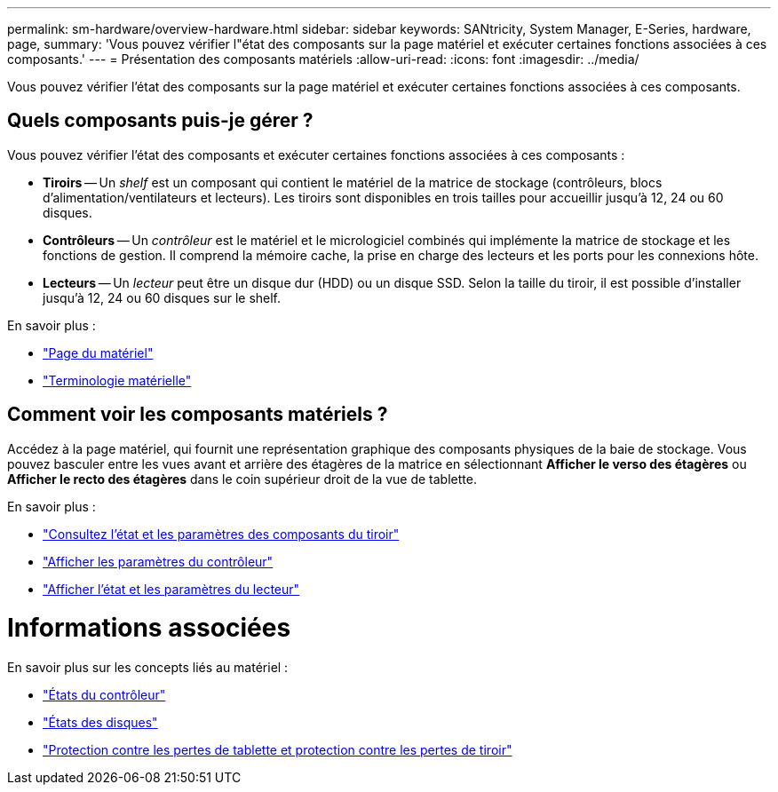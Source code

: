 ---
permalink: sm-hardware/overview-hardware.html 
sidebar: sidebar 
keywords: SANtricity, System Manager, E-Series, hardware, page, 
summary: 'Vous pouvez vérifier l"état des composants sur la page matériel et exécuter certaines fonctions associées à ces composants.' 
---
= Présentation des composants matériels
:allow-uri-read: 
:icons: font
:imagesdir: ../media/


[role="lead"]
Vous pouvez vérifier l'état des composants sur la page matériel et exécuter certaines fonctions associées à ces composants.



== Quels composants puis-je gérer ?

Vous pouvez vérifier l'état des composants et exécuter certaines fonctions associées à ces composants :

* **Tiroirs** -- Un _shelf_ est un composant qui contient le matériel de la matrice de stockage (contrôleurs, blocs d'alimentation/ventilateurs et lecteurs). Les tiroirs sont disponibles en trois tailles pour accueillir jusqu'à 12, 24 ou 60 disques.
* **Contrôleurs** -- Un _contrôleur_ est le matériel et le micrologiciel combinés qui implémente la matrice de stockage et les fonctions de gestion. Il comprend la mémoire cache, la prise en charge des lecteurs et les ports pour les connexions hôte.
* **Lecteurs** -- Un _lecteur_ peut être un disque dur (HDD) ou un disque SSD. Selon la taille du tiroir, il est possible d'installer jusqu'à 12, 24 ou 60 disques sur le shelf.


En savoir plus :

* link:hardware-page-overview.html["Page du matériel"]
* link:hardware-terminology.html["Terminologie matérielle"]




== Comment voir les composants matériels ?

Accédez à la page matériel, qui fournit une représentation graphique des composants physiques de la baie de stockage. Vous pouvez basculer entre les vues avant et arrière des étagères de la matrice en sélectionnant *Afficher le verso des étagères* ou *Afficher le recto des étagères* dans le coin supérieur droit de la vue de tablette.

En savoir plus :

* link:view-shelf-component-status-and-settings.html["Consultez l'état et les paramètres des composants du tiroir"]
* link:view-controller-settings.html["Afficher les paramètres du contrôleur"]
* link:view-drive-status-and-settings.html["Afficher l'état et les paramètres du lecteur"]




= Informations associées

En savoir plus sur les concepts liés au matériel :

* link:controller-states.html["États du contrôleur"]
* link:drive-states.html["États des disques"]
* link:what-is-shelf-loss-protection-and-drawer-loss-protection.html["Protection contre les pertes de tablette et protection contre les pertes de tiroir"]

